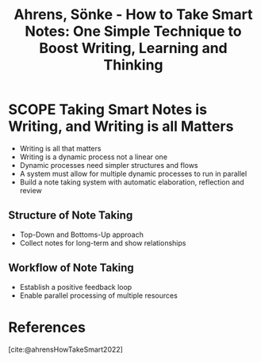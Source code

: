:PROPERTIES:
:ID:       2C750130-0F6D-4AFD-9957-664821160AEC
:ROAM_REFS: @ahrensHowTakeSmart2022
:END:
#+TITLE: Ahrens, Sönke - How to Take Smart Notes: One Simple Technique to Boost Writing, Learning and Thinking

* SCOPE Taking Smart Notes is Writing, and Writing is all Matters
:PROPERTIES:
:DRAFT:    TRUE
:END:

- Writing is all that matters
- Writing is a dynamic process not a linear one
- Dynamic processes need simpler structures and flows
- A system must allow for multiple dynamic processes to run in parallel
- Build a note taking system with automatic elaboration, reflection and review

** Structure of Note Taking
- Top-Down and Bottoms-Up approach
- Collect notes for long-term and show relationships
  
** Workflow of Note Taking  
- Establish a positive feedback loop
- Enable parallel processing of multiple resources



* References
[cite:@ahrensHowTakeSmart2022]
